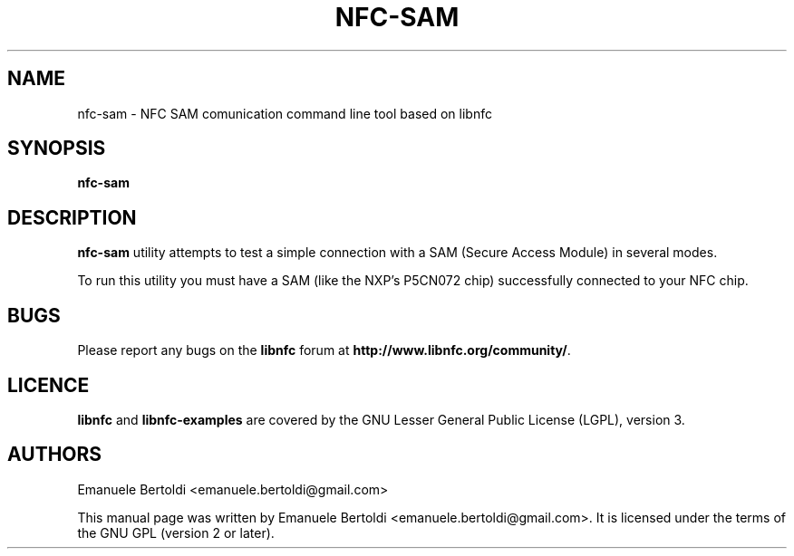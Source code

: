 .TH NFC-SAM 1 "June 15, 2010"
.SH NAME
nfc-sam \- NFC SAM comunication command line tool based on libnfc
.SH SYNOPSIS
.B nfc-sam
.SH DESCRIPTION
.B nfc-sam
utility attempts to test a simple connection with a SAM (Secure Access Module) in several modes.

To run this utility you must have a SAM (like the NXP's P5CN072 chip) successfully connected to your NFC chip.

.SH BUGS
Please report any bugs on the
.B libnfc
forum at
.BR http://www.libnfc.org/community/ "."
.SH LICENCE
.B libnfc
and
.B libnfc-examples
are covered by the GNU Lesser General Public License (LGPL), version 3.
.SH AUTHORS
Emanuele Bertoldi <emanuele.bertoldi@gmail.com>
.PP
This manual page was written by Emanuele Bertoldi <emanuele.bertoldi@gmail.com>.
It is licensed under the terms of the GNU GPL (version 2 or later).
